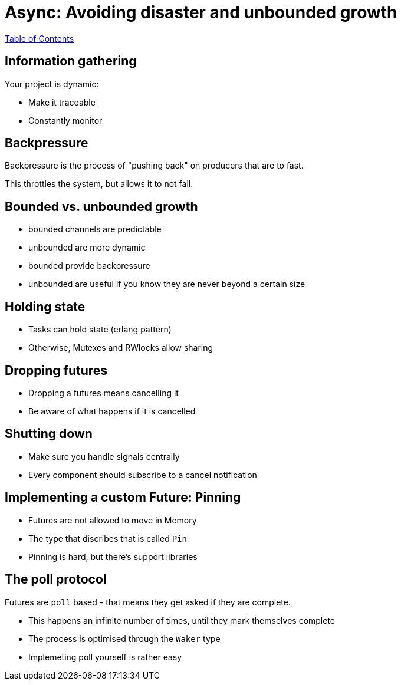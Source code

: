 = Async: Avoiding disaster and unbounded growth

link:./index.html[Table of Contents]

== Information gathering

Your project is dynamic:

* Make it traceable
* Constantly monitor

== Backpressure

Backpressure is the process of "pushing back" on producers that are to fast.

This throttles the system, but allows it to not fail.

== Bounded vs. unbounded growth

* bounded channels are predictable
* unbounded are more dynamic
* bounded provide backpressure
* unbounded are useful if you know they are never beyond a certain size


==  Holding state

* Tasks can hold state (erlang pattern)
* Otherwise, Mutexes and RWlocks allow sharing

== Dropping futures

* Dropping a futures means cancelling it
* Be aware of what happens if it is cancelled

== Shutting down

* Make sure you handle signals centrally
* Every component should subscribe to a cancel notification

== Implementing a custom Future: Pinning

* Futures are not allowed to move in Memory
* The type that discribes that is called `Pin`
* Pinning is hard, but there's support libraries

== The poll protocol

Futures are `poll` based - that means they get asked if they are complete.

* This happens an infinite number of times, until they mark themselves complete
* The process is optimised through the `Waker` type
* Implemeting poll yourself is rather easy
